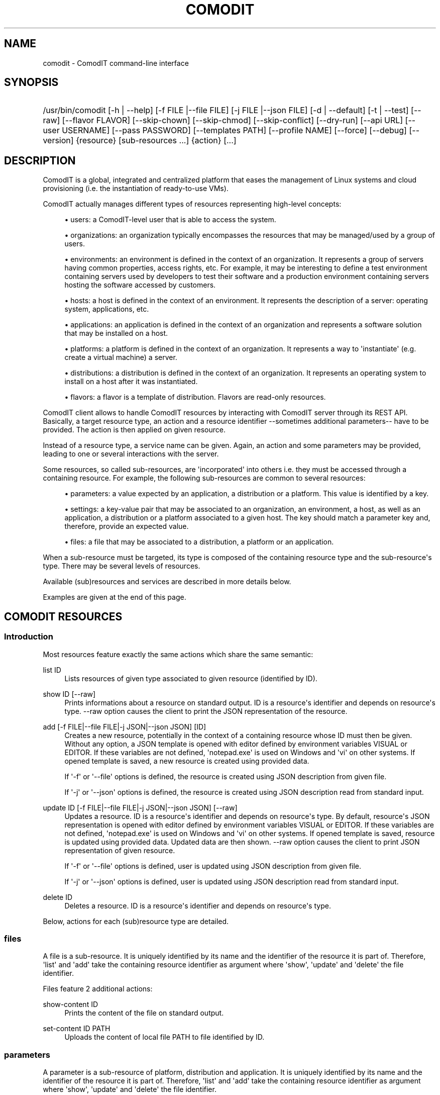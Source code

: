 '\" t
.\"     Title: comodit
.\"    Author: Daniel Bartz <daniel.bartz@guardis.com>
.\" Generator: DocBook XSL Stylesheets v1.76.1 <http://docbook.sf.net/>
.\"      Date: 09/28/2012
.\"    Manual: Command Line User Interface Guide
.\"    Source: Guardis
.\"  Language: English
.\"
.TH "COMODIT" "1" "09/28/2012" "Guardis" "Command Line User Interface Gu"
.\" -----------------------------------------------------------------
.\" * Define some portability stuff
.\" -----------------------------------------------------------------
.\" ~~~~~~~~~~~~~~~~~~~~~~~~~~~~~~~~~~~~~~~~~~~~~~~~~~~~~~~~~~~~~~~~~
.\" http://bugs.debian.org/507673
.\" http://lists.gnu.org/archive/html/groff/2009-02/msg00013.html
.\" ~~~~~~~~~~~~~~~~~~~~~~~~~~~~~~~~~~~~~~~~~~~~~~~~~~~~~~~~~~~~~~~~~
.ie \n(.g .ds Aq \(aq
.el       .ds Aq '
.\" -----------------------------------------------------------------
.\" * set default formatting
.\" -----------------------------------------------------------------
.\" disable hyphenation
.nh
.\" disable justification (adjust text to left margin only)
.ad l
.\" -----------------------------------------------------------------
.\" * MAIN CONTENT STARTS HERE *
.\" -----------------------------------------------------------------
.SH "NAME"
comodit \- ComodIT command\-line interface
.SH "SYNOPSIS"
.HP \w'/usr/bin/comodit\ 'u
/usr/bin/comodit [\-h\ |\ \-\-help] [\-f\ FILE\ |\-\-file\ FILE] [\-j\ FILE\ |\-\-json\ FILE] [\-d\ |\ \-\-default] [\-t\ |\ \-\-test] [\-\-raw] [\-\-flavor\ FLAVOR] [\-\-skip\-chown] [\-\-skip\-chmod] [\-\-skip\-conflict] [\-\-dry\-run] [\-\-api\ URL] [\-\-user\ USERNAME] [\-\-pass\ PASSWORD] [\-\-templates\ PATH] [\-\-profile\ NAME] [\-\-force] [\-\-debug] [\-\-version] {resource} [sub\-resources\ \&...] {action} [\&...]
.SH "DESCRIPTION"
.PP
ComodIT is a global, integrated and centralized platform that eases the management of Linux systems and cloud provisioning (i\&.e\&. the instantiation of ready\-to\-use VMs)\&.
.PP
ComodIT actually manages different types of resources representing high\-level concepts:
.sp
.RS 4
.ie n \{\
\h'-04'\(bu\h'+03'\c
.\}
.el \{\
.sp -1
.IP \(bu 2.3
.\}
users: a ComodIT\-level user that is able to access the system\&.
.RE
.sp
.RS 4
.ie n \{\
\h'-04'\(bu\h'+03'\c
.\}
.el \{\
.sp -1
.IP \(bu 2.3
.\}
organizations: an organization typically encompasses the resources that may be managed/used by a group of users\&.
.RE
.sp
.RS 4
.ie n \{\
\h'-04'\(bu\h'+03'\c
.\}
.el \{\
.sp -1
.IP \(bu 2.3
.\}
environments: an environment is defined in the context of an organization\&. It represents a group of servers having common properties, access rights, etc\&. For example, it may be interesting to define a test environment containing servers used by developers to test their software and a production environment containing servers hosting the software accessed by customers\&.
.RE
.sp
.RS 4
.ie n \{\
\h'-04'\(bu\h'+03'\c
.\}
.el \{\
.sp -1
.IP \(bu 2.3
.\}
hosts: a host is defined in the context of an environment\&. It represents the description of a server: operating system, applications, etc\&.
.RE
.sp
.RS 4
.ie n \{\
\h'-04'\(bu\h'+03'\c
.\}
.el \{\
.sp -1
.IP \(bu 2.3
.\}
applications: an application is defined in the context of an organization and represents a software solution that may be installed on a host\&.
.RE
.sp
.RS 4
.ie n \{\
\h'-04'\(bu\h'+03'\c
.\}
.el \{\
.sp -1
.IP \(bu 2.3
.\}
platforms: a platform is defined in the context of an organization\&. It represents a way to \*(Aqinstantiate\*(Aq (e\&.g\&. create a virtual machine) a server\&.
.RE
.sp
.RS 4
.ie n \{\
\h'-04'\(bu\h'+03'\c
.\}
.el \{\
.sp -1
.IP \(bu 2.3
.\}
distributions: a distribution is defined in the context of an organization\&. It represents an operating system to install on a host after it was instantiated\&.
.RE
.sp
.RS 4
.ie n \{\
\h'-04'\(bu\h'+03'\c
.\}
.el \{\
.sp -1
.IP \(bu 2.3
.\}
flavors: a flavor is a template of distribution\&. Flavors are read\-only resources\&.
.RE
.PP
ComodIT client allows to handle ComodIT resources by interacting with ComodIT server through its REST API\&. Basically, a target resource type, an action and a resource identifier \-\-sometimes additional parameters\-\- have to be provided\&. The action is then applied on given resource\&.
.PP
Instead of a resource type, a service name can be given\&. Again, an action and some parameters may be provided, leading to one or several interactions with the server\&.
.PP
Some resources, so called sub\-resources, are \*(Aqincorporated\*(Aq into others i\&.e\&. they must be accessed through a containing resource\&. For example, the following sub\-resources are common to several resources:
.sp
.RS 4
.ie n \{\
\h'-04'\(bu\h'+03'\c
.\}
.el \{\
.sp -1
.IP \(bu 2.3
.\}
parameters: a value expected by an application, a distribution or a platform\&. This value is identified by a key\&.
.RE
.sp
.RS 4
.ie n \{\
\h'-04'\(bu\h'+03'\c
.\}
.el \{\
.sp -1
.IP \(bu 2.3
.\}
settings: a key\-value pair that may be associated to an organization, an environment, a host, as well as an application, a distribution or a platform associated to a given host\&. The key should match a parameter key and, therefore, provide an expected value\&.
.RE
.sp
.RS 4
.ie n \{\
\h'-04'\(bu\h'+03'\c
.\}
.el \{\
.sp -1
.IP \(bu 2.3
.\}
files: a file that may be associated to a distribution, a platform or an application\&.
.RE
.PP
When a sub\-resource must be targeted, its type is composed of the containing resource type and the sub\-resource\*(Aqs type\&. There may be several levels of resources\&.
.PP
Available (sub)resources and services are described in more details below\&.
.PP
Examples are given at the end of this page\&.
.SH "COMODIT RESOURCES"
.SS "Introduction"
.PP
Most resources feature exactly the same actions which share the same semantic:
.PP
list ID
.RS 4
Lists resources of given type associated to given resource (identified by ID)\&.
.RE
.PP
show ID [\-\-raw]
.RS 4
Prints informations about a resource on standard output\&. ID is a resource\*(Aqs identifier and depends on resource\*(Aqs type\&. \-\-raw option causes the client to print the JSON representation of the resource\&.
.RE
.PP
add [\-f FILE|\-\-file FILE|\-j JSON|\-\-json JSON] [ID]
.RS 4
Creates a new resource, potentially in the context of a containing resource whose ID must then be given\&. Without any option, a JSON template is opened with editor defined by environment variables VISUAL or EDITOR\&. If these variables are not defined, \*(Aqnotepad\&.exe\*(Aq is used on Windows and \*(Aqvi\*(Aq on other systems\&. If opened template is saved, a new resource is created using provided data\&.
.sp
If \*(Aq\-f\*(Aq or \*(Aq\-\-file\*(Aq options is defined, the resource is created using JSON description from given file\&.
.sp
If \*(Aq\-j\*(Aq or \*(Aq\-\-json\*(Aq options is defined, the resource is created using JSON description read from standard input\&.
.RE
.PP
update ID [\-f FILE|\-\-file FILE|\-j JSON|\-\-json JSON] [\-\-raw]
.RS 4
Updates a resource\&. ID is a resource\*(Aqs identifier and depends on resource\*(Aqs type\&. By default, resource\*(Aqs JSON representation is opened with editor defined by environment variables VISUAL or EDITOR\&. If these variables are not defined, \*(Aqnotepad\&.exe\*(Aq is used on Windows and \*(Aqvi\*(Aq on other systems\&. If opened template is saved, resource is updated using provided data\&. Updated data are then shown\&. \-\-raw option causes the client to print JSON representation of given resource\&.
.sp
If \*(Aq\-f\*(Aq or \*(Aq\-\-file\*(Aq options is defined, user is updated using JSON description from given file\&.
.sp
If \*(Aq\-j\*(Aq or \*(Aq\-\-json\*(Aq options is defined, user is updated using JSON description read from standard input\&.
.RE
.PP
delete ID
.RS 4
Deletes a resource\&. ID is a resource\*(Aqs identifier and depends on resource\*(Aqs type\&.
.RE
.PP
Below, actions for each (sub)resource type are detailed\&.
.SS "files"
.PP
A file is a sub\-resource\&. It is uniquely identified by its name and the identifier of the resource it is part of\&. Therefore, \*(Aqlist\*(Aq and \*(Aqadd\*(Aq take the containing resource identifier as argument where \*(Aqshow\*(Aq, \*(Aqupdate\*(Aq and \*(Aqdelete\*(Aq the file identifier\&.
.PP
Files feature 2 additional actions:
.PP
show\-content ID
.RS 4
Prints the content of the file on standard output\&.
.RE
.PP
set\-content ID PATH
.RS 4
Uploads the content of local file PATH to file identified by ID\&.
.RE
.SS "parameters"
.PP
A parameter is a sub\-resource of platform, distribution and application\&. It is uniquely identified by its name and the identifier of the resource it is part of\&. Therefore, \*(Aqlist\*(Aq and \*(Aqadd\*(Aq take the containing resource identifier as argument where \*(Aqshow\*(Aq, \*(Aqupdate\*(Aq and \*(Aqdelete\*(Aq the file identifier\&.
.SS "sync"
.PP
Sync is a sub\-resource of distribution and application\&. It allows to synchronize local files describing an entity with an actual entity on ComodIT\&. The files describing an entity may be obtained using \*(Aqexport\*(Aq action (see below)\&. Only 2 actions are available: \*(Aqpull\*(Aq and \*(Aqpush\*(Aq\&.
.PP
pull ORG_NAME NAME PATH [\-\-dry\-run]
.RS 4
Updates local files with data from entity\&. Local files may be created, deleted and/or updated\&. Entity stays untouched\&. \*(Aq\-\-dry\-run\*(Aq option allows to print actions that will be taken without applying them\&.
.RE
.PP
push ORG_NAME NAME PATH [\-\-dry\-run]
.RS 4
Updates entity with local files\&. Entity is updated but local files stay untouched\&. \*(Aq\-\-dry\-run\*(Aq option allows to print actions that will be taken without applying them\&.
.RE
.SS "settings"
.PP
A setting is a sub\-resource of organization, environment, host, distribution, platform, application context, platform context and distribution context\&. It is uniquely identified by its name and the identifier of the resource it is part of\&. Therefore, \*(Aqlist\*(Aq and \*(Aqadd\*(Aq take the containing resource identifier as argument where \*(Aqshow\*(Aq, \*(Aqupdate\*(Aq and \*(Aqdelete\*(Aq the file identifier\&.
.SS "platforms"
.PP
A platform is uniquely identified by its name and the name of the organization it is part of\&. Therefore, \*(Aqlist\*(Aq and \*(Aqadd\*(Aq take an organization name as argument where \*(Aqshow\*(Aq, \*(Aqupdate\*(Aq and \*(Aqdelete\*(Aq an organization name and a platform name\&.
.PP
Supplementary options are available when adding a platform:
.PP
\*(Aq\-\-default\*(Aq or \*(Aq\-d\*(Aq
.RS 4
if the option is provided, platform\*(Aqs driver configures it i\&.e\&. adds required files and settings\&.
.RE
.PP
\*(Aq\-\-test\*(Aq or \*(Aq\-t\*(Aq
.RS 4
if the option is provided, platform\*(Aqs driver validates given settings\&.
.RE
.PP
A platform has 3 sub\-resources:
.sp
.RS 4
.ie n \{\
\h'-04'\(bu\h'+03'\c
.\}
.el \{\
.sp -1
.IP \(bu 2.3
.\}
files
.RE
.sp
.RS 4
.ie n \{\
\h'-04'\(bu\h'+03'\c
.\}
.el \{\
.sp -1
.IP \(bu 2.3
.\}
parameters
.RE
.sp
.RS 4
.ie n \{\
\h'-04'\(bu\h'+03'\c
.\}
.el \{\
.sp -1
.IP \(bu 2.3
.\}
settings
.RE
.PP
Platforms feature additional actions:
.PP
clone ORG_NAME PLAT_NAME CLONE_NAME
.RS 4
Creates a copy of given platform\&.
.RE
.PP
import [PATH]
.RS 4
Platform is imported from given folder\&.
.RE
.SS "applications"
.PP
An application is uniquely identified by its name and the name of the organization it is part of\&. Therefore, \*(Aqlist\*(Aq and \*(Aqadd\*(Aq take an organization name as argument where \*(Aqshow\*(Aq, \*(Aqupdate\*(Aq and \*(Aqdelete\*(Aq an organization name and an application name\&.
.PP
An application has 3 sub\-resources:
.sp
.RS 4
.ie n \{\
\h'-04'\(bu\h'+03'\c
.\}
.el \{\
.sp -1
.IP \(bu 2.3
.\}
files
.RE
.sp
.RS 4
.ie n \{\
\h'-04'\(bu\h'+03'\c
.\}
.el \{\
.sp -1
.IP \(bu 2.3
.\}
parameters
.RE
.sp
.RS 4
.ie n \{\
\h'-04'\(bu\h'+03'\c
.\}
.el \{\
.sp -1
.IP \(bu 2.3
.\}
sync
.RE
.PP
Applications feature additional actions:
.PP
clone ORG_NAME APP_NAME CLONE_NAME
.RS 4
Creates a copy of given application\&.
.RE
.PP
import [PATH]
.RS 4
Application is imported from given folder\&.
.RE
.SS "flavors"
.PP
A flavor is uniquely identified by its name\&. Therefore \*(Aqlist\*(Aq does not take any argument and \*(Aqshow\*(Aq takes a flavor name\&. As flavors are read\-only resources, \*(Aqadd\*(Aq, \*(Aqupdate\*(Aq and \*(Aqdelete\*(Aq actions are not available\&.
.SS "distributions"
.PP
A distribution is uniquely identified by its name and the name of the organization it is part of\&. Therefore, \*(Aqlist\*(Aq and \*(Aqadd\*(Aq take an organization name as argument where \*(Aqshow\*(Aq, \*(Aqupdate\*(Aq and \*(Aqdelete\*(Aq an organization name and a distribution name\&.
.PP
A supplementary option is available when adding a distribution: \*(Aq\-\-flavor FLAVOR\*(Aq\&. It allows the user to select the flavor of created distribution, letting the server adding default files, parameters and/or settings\&. See \*(Aqflavors\*(Aq resource\&.
.PP
A distribution has 4 sub\-resources:
.sp
.RS 4
.ie n \{\
\h'-04'\(bu\h'+03'\c
.\}
.el \{\
.sp -1
.IP \(bu 2.3
.\}
files
.RE
.sp
.RS 4
.ie n \{\
\h'-04'\(bu\h'+03'\c
.\}
.el \{\
.sp -1
.IP \(bu 2.3
.\}
parameters
.RE
.sp
.RS 4
.ie n \{\
\h'-04'\(bu\h'+03'\c
.\}
.el \{\
.sp -1
.IP \(bu 2.3
.\}
settings
.RE
.sp
.RS 4
.ie n \{\
\h'-04'\(bu\h'+03'\c
.\}
.el \{\
.sp -1
.IP \(bu 2.3
.\}
sync
.RE
.PP
Distributions feature an additional action:
.PP
clone ORG_NAME DIST_NAME CLONE_NAME
.RS 4
Creates a copy of given distribution\&.
.RE
.PP
import [PATH]
.RS 4
Distribution is imported from given folder\&.
.RE
.SS "users"
.PP
A user is uniquely identified by its name\&. Therefore, \*(Aqlist\*(Aq and \*(Aqadd\*(Aq take no argument where \*(Aqshow\*(Aq, \*(Aqupdate\*(Aq and \*(Aqdelete\*(Aq take a user name\&.
.SS "organizations"
.PP
An organization is uniquely identified by its name\&. Therefore, \*(Aqlist\*(Aq and \*(Aqadd\*(Aq take no argument where \*(Aqshow\*(Aq, \*(Aqupdate\*(Aq and \*(Aqdelete\*(Aq take an organization name\&.
.PP
An organization has 2 sub\-resources:
.sp
.RS 4
.ie n \{\
\h'-04'\(bu\h'+03'\c
.\}
.el \{\
.sp -1
.IP \(bu 2.3
.\}
groups
.RE
.sp
.RS 4
.ie n \{\
\h'-04'\(bu\h'+03'\c
.\}
.el \{\
.sp -1
.IP \(bu 2.3
.\}
settings
.RE
.PP
An organization has user groups that allow to implement a simple access control: members of \*(Aqadmin\*(Aq group have full access on the organization; members of \*(Aqusers\*(Aq group have full access on the resources of the organization\&. In particular, members of \*(Aqusers\*(Aq group cannot add or remove users from the organization but \*(Aqadmin\*(Aq users can\&.
.PP
Group sub\-resource allows to \*(Aqlist\*(Aq, \*(Aqshow\*(Aq and \*(Aqupdate\*(Aq an organization\*(Aqs users groups\&. \*(Aqadd\*(Aq and \*(Aqdelete\*(Aq actions are not yet available\&.
.PP
Organizations feature 3 additional actions:
.PP
export ORG_NAME [PATH] [\-\-force]
.RS 4
Organization is exported onto disk in given folder\&. If no folder is given, a folder with organization\*(Aqs name is created and data written into it\&. If \-\-force option is set, data already present in output folder are overwritten\&.
.RE
.PP
import [PATH] [\-\-force] [\-\-skip\-conflicts] [\-\-dry\-run]
.RS 4
Organization is imported from given folder\&. If \-\-force option is set, data already present on server are updated\&. \-\-skip\-conflicts implies that data already present are ignored\&. With \-\-dry\-run, actions are not actually performed but displayed on standard output\&.
.RE
.PP
audit ORG_NAME
.RS 4
Prints audit logs for this organization\&.
.RE
.SS "environments"
.PP
An environment is uniquely identified by its name and the name of the organization it is part of\&. Therefore, \*(Aqlist\*(Aq and \*(Aqadd\*(Aq take an organization name as argument where \*(Aqshow\*(Aq, \*(Aqupdate\*(Aq and \*(Aqdelete\*(Aq an organization name and an environment name\&.
.PP
An environment has \*(Aqsettings\*(Aq sub\-resource\&.
.PP
Environments feature 2 additional actions:
.PP
clone ORG_NAME ENV_NAME CLONE_NAME
.RS 4
Creates a copy of given environment\&.
.RE
.PP
audit ORG_NAME ENV_NAME
.RS 4
Prints audit logs for this environment\&.
.RE
.SS "hosts"
.PP
A host is uniquely identified by its name, the name of the environment it is part of and the name of the environment\*(Aqs organization\&. Therefore, \*(Aqlist\*(Aq and \*(Aqadd\*(Aq take an organization name and an environment name as arguments where \*(Aqshow\*(Aq, \*(Aqupdate\*(Aq and \*(Aqdelete\*(Aq take an organization name, an environment name and a host name\&.
.PP
A host has 5 sub\-resources:
.sp
.RS 4
.ie n \{\
\h'-04'\(bu\h'+03'\c
.\}
.el \{\
.sp -1
.IP \(bu 2.3
.\}
instance
.RE
.sp
.RS 4
.ie n \{\
\h'-04'\(bu\h'+03'\c
.\}
.el \{\
.sp -1
.IP \(bu 2.3
.\}
applications
.RE
.sp
.RS 4
.ie n \{\
\h'-04'\(bu\h'+03'\c
.\}
.el \{\
.sp -1
.IP \(bu 2.3
.\}
platform
.RE
.sp
.RS 4
.ie n \{\
\h'-04'\(bu\h'+03'\c
.\}
.el \{\
.sp -1
.IP \(bu 2.3
.\}
distribution
.RE
.sp
.RS 4
.ie n \{\
\h'-04'\(bu\h'+03'\c
.\}
.el \{\
.sp -1
.IP \(bu 2.3
.\}
live
.RE
.sp
.RS 4
.ie n \{\
\h'-04'\(bu\h'+03'\c
.\}
.el \{\
.sp -1
.IP \(bu 2.3
.\}
compliance
.RE
.sp
.RS 4
.ie n \{\
\h'-04'\(bu\h'+03'\c
.\}
.el \{\
.sp -1
.IP \(bu 2.3
.\}
settings
.RE
.PP
\*(Aqinstance\*(Aq sub\-resource allows to handle the instance of a given host\&. It defines following actions:
.PP
start ORG_NAME ENV_NAME HOST_NAME
.RS 4
Starts the instance\&.
.RE
.PP
poweroff ORG_NAME ENV_NAME HOST_NAME
.RS 4
Powers the instance off\&.
.RE
.PP
pause ORG_NAME ENV_NAME HOST_NAME
.RS 4
Pauses the instance\&.
.RE
.PP
shutdown ORG_NAME ENV_NAME HOST_NAME
.RS 4
Shuts the instance down\&.
.RE
.PP
show ORG_NAME ENV_NAME HOST_NAME
.RS 4
Shows an instance\*(Aqs details\&.
.RE
.PP
resume ORG_NAME ENV_NAME HOST_NAME
.RS 4
Resumes the execution of an instance\&.
.RE
.PP
properties ORG_NAME ENV_NAME HOST_NAME
.RS 4
Displayes the properties of an instance\&.
.RE
.PP
delete ORG_NAME ENV_NAME HOST_NAME
.RS 4
Deletes an instance\&.
.RE
.PP
\*(Aqapplications\*(Aq sub\-resource allows to handle the applications of a given host\&. It defines following actions:
.PP
show ORG_NAME ENV_NAME HOST_NAME APP_NAME
.RS 4
Shows the details of an application context\&.
.RE
.PP
list ORG_NAME ENV_NAME HOST_NAME
.RS 4
Lists the applications installed on a given host\&.
.RE
.PP
install ORG_NAME ENV_NAME HOST_NAME APP_NAME [\-f FILE|\-\-file FILE|\-j JSON|\-\-json JSON]
.RS 4
Installs an application on a host\&.
.RE
.PP
uninstall ORG_NAME ENV_NAME HOST_NAME APP_NAME
.RS 4
Uninstalls an application from a host\&.
.RE
.PP
render\-file ORG_NAME ENV_NAME HOST_NAME APP_NAME FILE_NAME
.RS 4
Displays the rendering of a file of an installed application\&.
.RE
.PP
link ORG_NAME ENV_NAME HOST_NAME APP_NAME FILE_NAME
.RS 4
Displays a one\-time URL for given file\&.
.RE
It also has the \*(Aqsettings\*(Aq sub\-resources\&.
.PP
\*(Aqdistribution\*(Aq sub\-resource allows to handle the distribution of a given host\&. It defines following actions:
.PP
show ORG_NAME ENV_NAME HOST_NAME
.RS 4
Shows the details of a distribution context\&.
.RE
.PP
add ORG_NAME ENV_NAME HOST_NAME [\-f FILE|\-\-file FILE|\-j JSON|\-\-json JSON]
.RS 4
Sets the distribution associated to given host\&.
.RE
.PP
delete ORG_NAME ENV_NAME HOST_NAME
.RS 4
Unsets the distribution associated to given host\&.
.RE
.PP
render\-file ORG_NAME ENV_NAME HOST_NAME FILE_NAME
.RS 4
Displays the rendering of a file of the distribution\&.
.RE
.PP
link ORG_NAME ENV_NAME HOST_NAME FILE_NAME
.RS 4
Displays a one\-time URL for given file\&.
.RE
It also has the \*(Aqsettings\*(Aq sub\-resources\&.
.PP
\*(Aqplatform\*(Aq sub\-resource allows to handle the platform of a given host\&. It defines following actions:
.PP
show ORG_NAME ENV_NAME HOST_NAME
.RS 4
Shows the details of a platform context\&.
.RE
.PP
add ORG_NAME ENV_NAME HOST_NAME [\-f FILE|\-\-file FILE|\-j JSON|\-\-json JSON]
.RS 4
Sets the platform associated to given host\&.
.RE
.PP
delete ORG_NAME ENV_NAME HOST_NAME APP_NAME
.RS 4
Unsets the platform associated to given host\&.
.RE
.PP
render\-file ORG_NAME ENV_NAME HOST_NAME APP_NAME FILE_NAME
.RS 4
Displays the rendering of a file of the platform\&.
.RE
.PP
link ORG_NAME ENV_NAME HOST_NAME FILE_NAME
.RS 4
Displays a one\-time URL for given file\&.
.RE
It also has the \*(Aqsettings\*(Aq sub\-resources\&.
.PP
\*(Aqlive\*(Aq sub\-resource allows to execute some operations related to an application\*(Aqs resource directly on the machine associated to this host:
.PP
install\-package ORG_NAME ENV_NAME HOST_NAME APP_NAME PACKAGE_RES_NAME
.RS 4
(Re)installs package on machine\&.
.RE
.PP
restart\-service ORG_NAME ENV_NAME HOST_NAME APP_NAME SERVICE_RES_NAME
.RS 4
Re\-starts service on machine\&.
.RE
.PP
update\-file ORG_NAME ENV_NAME HOST_NAME APP_NAME FILE_RES_NAME
.RS 4
Updates file on machine\&.
.RE
.PP
\*(Aqcompliance\*(Aq sub\-resource allows to handle compliance errors\&. It defines following actions:
.PP
show ORG_NAME ENV_NAME HOST_NAME applications/APP_NAME/RES_TYPE/RES_NAME
.RS 4
Shows the details of a compliance error\&. RES_TYPE is one of \*(Aqfiles\*(Aq, \*(Aqservices\*(Aq or \*(Aqpackages\*(Aq\&.
.RE
.PP
list ORG_NAME ENV_NAME HOST_NAME
.RS 4
Lists the compliance errors of this host\&.
.RE
.PP
delete ORG_NAME ENV_NAME HOST_NAME applications/APP_NAME/RES_TYPE/RES_NAME
.RS 4
Deletes a compliance error\&. RES_TYPE is one of \*(Aqfiles\*(Aq, \*(Aqservices\*(Aq or \*(Aqpackages\*(Aq\&.
.RE
.PP
delete\-all ORG_NAME ENV_NAME HOST_NAME FILE_NAME
.RS 4
Deletes all compliance errors\&.
.RE
.PP
Hosts feature additional actions:
.PP
render\-tree ORG_NAME ENV_NAME HOST_NAME PATH
.RS 4
Renders all application files associated to given host\&. Rendered files are output in given folder\&.
.RE
.PP
changes ORG_NAME ENV_NAME HOST_NAME
.RS 4
Displays pending changes for given host\&.
.RE
.PP
clear\-changes ORG_NAME ENV_NAME HOST_NAME
.RS 4
Clears pending changes for given host\&.
.RE
.PP
provision ORG_NAME ENV_NAME HOST_NAME
.RS 4
Provisions (i\&.e\&. instantiates and configures) given host\&. This action creates the instance of the host\&.
.RE
.PP
audit ORG_NAME ENV_NAME HOST_NAME
.RS 4
Prints audit logs for this host\&.
.RE
.SH "OPTIONS"
.PP
\-f FILE |\-\-file FILE
.RS 4
Provides a JSON description in a file (see \*(Aqadd\*(Aq and \*(Aqupdate\*(Aq actions)\&.
.RE
.PP
\-j FILE |\-\-json FILE
.RS 4
Provides a JSON description via standard input (see \*(Aqadd\*(Aq and \*(Aqupdate\*(Aq actions)\&.
.RE
.PP
\-d | \-\-default
.RS 4
Let driver add required files and/or settings to newly created platform\&.
.RE
.PP
\-t | \-\-test
.RS 4
Let driver test provided settings of newly created platform\&.
.RE
.PP
\-\-skip\-conflict
.RS 4
If this option is set, conflicting resources are not imported during organization import\&.
.RE
.PP
\-\-dry\-run
.RS 4
On organization import, sync pull or sync push, do not actually import anything but display actions that would be executed\&.
.RE
.PP
\-\-raw
.RS 4
JSON representation is dumped to standard output instead of a more \*(Aquser friendly\*(Aq presentation\&. (see \*(Aqshow\*(Aq and \*(Aqupdate\*(Aq actions)\&.
.RE
.PP
\-\-skip\-chown
.RS 4
Skips ownership setting on files (see \*(Aqtree\*(Aq on rendering)\&.
.RE
.PP
\-\-skip\-chmod
.RS 4
Skips mode setting on files (see \*(Aqtree\*(Aq on rendering)\&.
.RE
.PP
\-\-api URL
.RS 4
Sets the URL of ComodIT server\*(Aqs API\&.
.RE
.PP
\-\-user USERNAME
.RS 4
Sets the user name to use for authentication\&.
.RE
.PP
\-\-pass PASSWORD
.RS 4
Sets the password to use for authentication\&.
.RE
.PP
\-\-templates PATH
.RS 4
Sets templates directory\&. Templates are used when creating a resource in interactive mode (see \*(Aqadd\*(Aq)\&.
.RE
.PP
\-\-profile NAME
.RS 4
Sets connection profile\&. A connection profile encompasses an URL to a ComodIT server API, a user name and a password\&. Profiles are defined in configuration file\&. NAME is the name of a profile of the configuration file\&.
.RE
.PP
\-\-debug
.RS 4
Prints complete stack trace in case of error\&. Only error message is displayed by default\&.
.RE
.PP
\-\-version
.RS 4
Prints version information\&.
.RE
.SH "CONFIGURATION FILES"
.PP
Client reads connection informations from a configuration file\&. Following files are parsed (files are listed in increasing order of priority):
.RS 4
\&./conf/comodit\-client\&.conf
.RE
.RS 4
~/\&.comoditrc
.RE
.RS 4
/etc/comodit\-client/comodit\-client\&.conf
.RE
.PP
A configuration file should contain one or serveral profiles\&. A profile is the URL of a ComodIT server\*(Aqs API, a user name and a password\&. Option \-\-profile can be used to select a particular profile\&. The configuration file also contains the profile to use by default, when no profile is selected\&.
.PP
Here is an example of configuration file:
.RS 4
 
.RE
.RS 4
[client]
.RE
.RS 4
default_profile = default
.RE
.RS 4
 
.RE
.RS 4
[default]
.RE
.RS 4
api = http://localhost:8000/api
.RE
.RS 4
username = admin
.RE
.RS 4
password = secret
.RE
.PP
By default, profile with name \*(Aqdefault\*(Aq is used\&. This profile defines \*(Aqhttp://localhost:8000/api\*(Aq as the API URL (see \-\-api option), \*(Aqadmin\*(Aq as user name (see \-\-user option) and \*(Aqsecret\*(Aq as password (see \-\-pass option)\&.
.SH "EXAMPLES"
.SS "List available resources"
.PP
Following command shows the list of organizations the user has access to (i\&.e\&. is member of):
.RS 4
 
.RE
.RS 4
comodit organizations list
.RE
.SS "Show a resource\*(Aqs details"
.PP
Following command shows the details of a distribution DIST from organization ORG the user has access to (i\&.e\&. is member of):
.RS 4
 
.RE
.RS 4
comodit distributions show ORG DIST
.RE
.SS "Provision a host"
.PP
Following command provisions host HOST part of environment ENV from organization ORG:
.RS 4
 
.RE
.RS 4
comodit hosts provision ORG ENV HOST
.RE
.SS "Handle a host\*(Aqs instance"
.PP
Following command starts the instance (i\&.e\&. VM) associated to host HOST part of environment ENV from organization ORG:
.RS 4
 
.RE
.RS 4
comodit hosts instance start ORG ENV HOST
.RE
.SH "AUTHORS"
.PP
\fBDaniel Bartz\fR <\&daniel.bartz@guardis.com\&>
.br
Guardis
.RS 4
Author.
.RE
.PP
\fBSebastien Caps\fR <\&sebastien.caps@guardis.com\&>
.br
Guardis
.RS 4
Author.
.RE
.PP
\fBGérard Dethier\fR <\&gerard.dethier@guardis.com\&>
.br
Guardis
.RS 4
Author.
.RE
.PP
\fBLaurent Eschenauer\fR <\&laurent.eschenauer@guardis.com\&>
.br
Guardis
.RS 4
Author.
.RE
.PP
\fBChristian Mack\fR <\&christian.mack@guardis.com\&>
.br
Guardis
.RS 4
Author.
.RE
.PP
\fBSandro Munda\fR <\&sandro.munda@guardis.com\&>
.br
Guardis
.RS 4
Author.
.RE
